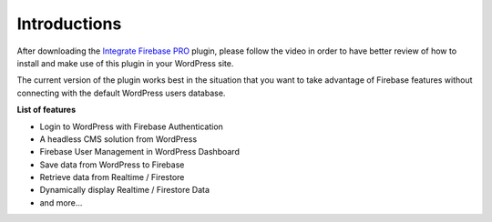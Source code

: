 Introductions
=============

After downloading the `Integrate Firebase PRO <https://firebase.dalenguyen.me/>`_ plugin, please follow the video in order to have better review of how to install and make use of this plugin in your WordPress site.

The current version of the plugin works best in the situation that you want to take advantage of Firebase features without connecting with the default WordPress users database.

**List of features**

- Login to WordPress with Firebase Authentication
- A headless CMS solution from WordPress
- Firebase User Management in WordPress Dashboard
- Save data from WordPress to Firebase
- Retrieve data from Realtime / Firestore
- Dynamically display Realtime / Firestore Data
- and more...

.. raw:: html

    <div style="position: relative; padding-bottom: 10%; height: 0; overflow: hidden; max-width: 100%; height: auto;">
        <iframe width="560" height="315" src="https://www.youtube.com/embed/zToMwKsAdwA" frameborder="0" allow="accelerometer; autoplay; encrypted-media; gyroscope; picture-in-picture" allowfullscreen></iframe>
    </div>